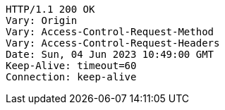 [source,http,options="nowrap"]
----
HTTP/1.1 200 OK
Vary: Origin
Vary: Access-Control-Request-Method
Vary: Access-Control-Request-Headers
Date: Sun, 04 Jun 2023 10:49:00 GMT
Keep-Alive: timeout=60
Connection: keep-alive

----